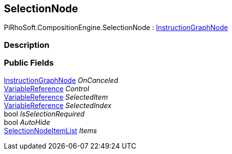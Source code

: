 [#reference/selection-node]

## SelectionNode

PiRhoSoft.CompositionEngine.SelectionNode : <<reference/instruction-graph-node.html,InstructionGraphNode>>

### Description

### Public Fields

<<reference/instruction-graph-node.html,InstructionGraphNode>> _OnCanceled_::

<<reference/variable-reference.html,VariableReference>> _Control_::

<<reference/variable-reference.html,VariableReference>> _SelectedItem_::

<<reference/variable-reference.html,VariableReference>> _SelectedIndex_::

bool _IsSelectionRequired_::

bool _AutoHide_::

<<reference/selection-node-item-list.html,SelectionNodeItemList>> _Items_::